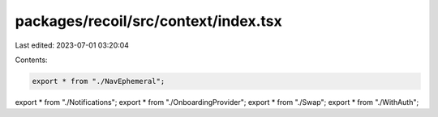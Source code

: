 packages/recoil/src/context/index.tsx
=====================================

Last edited: 2023-07-01 03:20:04

Contents:

.. code-block:: tsx

    export * from "./NavEphemeral";
export * from "./Notifications";
export * from "./OnboardingProvider";
export * from "./Swap";
export * from "./WithAuth";



